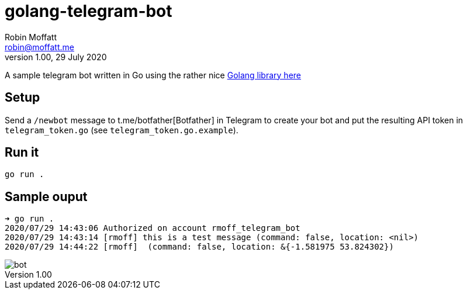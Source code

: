 = golang-telegram-bot
Robin Moffatt <robin@moffatt.me>
v1.00, 29 July 2020

A sample telegram bot written in Go using the rather nice https://github.com/go-telegram-bot-api/telegram-bot-api[Golang library here]

== Setup

Send a `/newbot` message to t.me/botfather[Botfather] in Telegram to create your bot and put the resulting API token in `telegram_token.go` (see `telegram_token.go.example`).

== Run it

[source,bash]
----
go run .
----

== Sample ouput

[source,bash]
----
➜ go run .
2020/07/29 14:43:06 Authorized on account rmoff_telegram_bot
2020/07/29 14:43:14 [rmoff] this is a test message (command: false, location: <nil>)
2020/07/29 14:44:22 [rmoff]  (command: false, location: &{-1.581975 53.824302})
----

image::bot.png[]